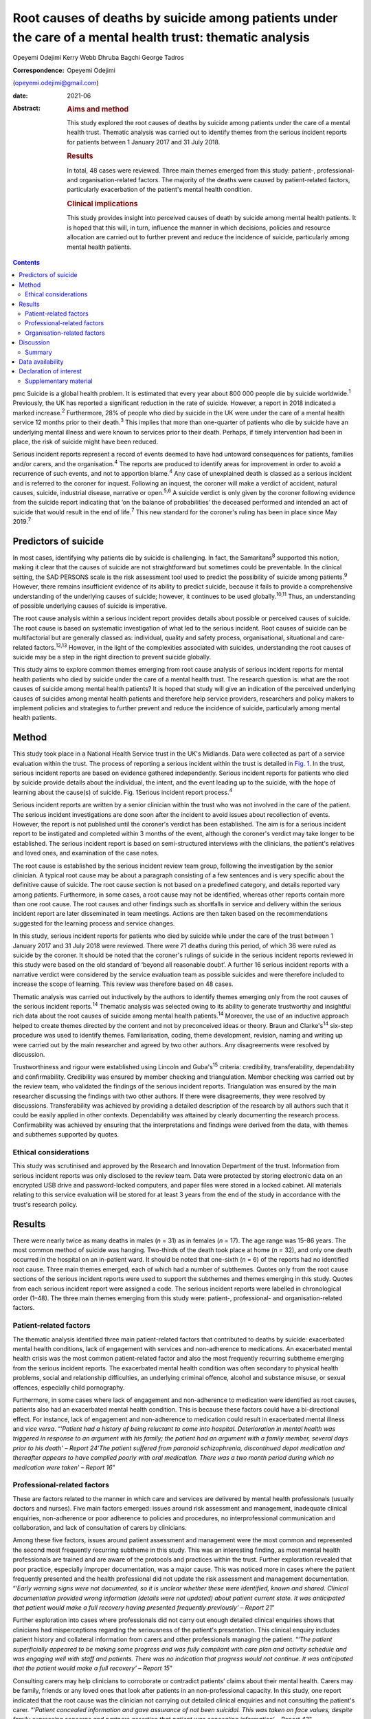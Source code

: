 ==========================================================================================================
Root causes of deaths by suicide among patients under the care of a mental health trust: thematic analysis
==========================================================================================================



Opeyemi Odejimi
Kerry Webb
Dhruba Bagchi
George Tadros

:Correspondence: Opeyemi Odejimi
(opeyemi.odejimi@gmail.com)

:date: 2021-06

:Abstract:
   .. rubric:: Aims and method
      :name: sec_a1

   This study explored the root causes of deaths by suicide among
   patients under the care of a mental health trust. Thematic analysis
   was carried out to identify themes from the serious incident reports
   for patients between 1 January 2017 and 31 July 2018.

   .. rubric:: Results
      :name: sec_a2

   In total, 48 cases were reviewed. Three main themes emerged from this
   study: patient-, professional- and organisation-related factors. The
   majority of the deaths were caused by patient-related factors,
   particularly exacerbation of the patient's mental health condition.

   .. rubric:: Clinical implications
      :name: sec_a3

   This study provides insight into perceived causes of death by suicide
   among mental health patients. It is hoped that this will, in turn,
   influence the manner in which decisions, policies and resource
   allocation are carried out to further prevent and reduce the
   incidence of suicide, particularly among mental health patients.


.. contents::
   :depth: 3
..

pmc
Suicide is a global health problem. It is estimated that every year
about 800 000 people die by suicide worldwide.\ :sup:`1` Previously, the
UK has reported a significant reduction in the rate of suicide. However,
a report in 2018 indicated a marked increase.\ :sup:`2` Furthermore, 28%
of people who died by suicide in the UK were under the care of a mental
health service 12 months prior to their death.\ :sup:`3` This implies
that more than one-quarter of patients who die by suicide have an
underlying mental illness and were known to services prior to their
death. Perhaps, if timely intervention had been in place, the risk of
suicide might have been reduced.

Serious incident reports represent a record of events deemed to have had
untoward consequences for patients, families and/or carers, and the
organisation.\ :sup:`4` The reports are produced to identify areas for
improvement in order to avoid a recurrence of such events, and not to
apportion blame.\ :sup:`4` Any case of unexplained death is classed as a
serious incident and is referred to the coroner for inquest. Following
an inquest, the coroner will make a verdict of accident, natural causes,
suicide, industrial disease, narrative or open.\ :sup:`5,6` A suicide
verdict is only given by the coroner following evidence from the suicide
report indicating that ‘on the balance of probabilities’ the deceased
performed and intended an act of suicide that would result in the end of
life.\ :sup:`7` This new standard for the coroner's ruling has been in
place since May 2019.\ :sup:`7`

.. _sec1a-1:

Predictors of suicide
=====================

In most cases, identifying why patients die by suicide is challenging.
In fact, the Samaritans\ :sup:`8` supported this notion, making it clear
that the causes of suicide are not straightforward but sometimes could
be preventable. In the clinical setting, the SAD PERSONS scale is the
risk assessment tool used to predict the possibility of suicide among
patients.\ :sup:`9` However, there remains insufficient evidence of its
ability to predict suicide, because it fails to provide a comprehensive
understanding of the underlying causes of suicide; however, it continues
to be used globally.\ :sup:`10,11` Thus, an understanding of possible
underlying causes of suicide is imperative.

The root cause analysis within a serious incident report provides
details about possible or perceived causes of suicide. The root cause is
based on systematic investigation of what led to the serious incident.
Root causes of suicide can be multifactorial but are generally classed
as: individual, quality and safety process, organisational, situational
and care-related factors.\ :sup:`12,13` However, in the light of the
complexities associated with suicides, understanding the root causes of
suicide may be a step in the right direction to prevent suicide
globally.

This study aims to explore common themes emerging from root cause
analysis of serious incident reports for mental health patients who died
by suicide under the care of a mental health trust. The research
question is: what are the root causes of suicide among mental health
patients? It is hoped that study will give an indication of the
perceived underlying causes of suicides among mental health patients and
therefore help service providers, researchers and policy makers to
implement policies and strategies to further prevent and reduce the
incidence of suicide, particularly among mental health patients.

.. _sec1:

Method
======

This study took place in a National Health Service trust in the UK's
Midlands. Data were collected as part of a service evaluation within the
trust. The process of reporting a serious incident within the trust is
detailed in `Fig. 1 <#fig01>`__. In the trust, serious incident reports
are based on evidence gathered independently. Serious incident reports
for patients who died by suicide provide details about the individual,
the intent, and the event leading up to the suicide, with the hope of
learning about the cause(s) of suicide. Fig. 1Serious incident report
process.\ :sup:`4`

Serious incident reports are written by a senior clinician within the
trust who was not involved in the care of the patient. The serious
incident investigations are done soon after the incident to avoid issues
about recollection of events. However, the report is not published until
the coroner's verdict has been established. The aim is for a serious
incident report to be instigated and completed within 3 months of the
event, although the coroner's verdict may take longer to be established.
The serious incident report is based on semi-structured interviews with
the clinicians, the patient's relatives and loved ones, and examination
of the case notes.

The root cause is established by the serious incident review team group,
following the investigation by the senior clinician. A typical root
cause may be about a paragraph consisting of a few sentences and is very
specific about the definitive cause of suicide. The root cause section
is not based on a predefined category, and details reported vary among
patients. Furthermore, in some cases, a root cause may not be
identified, whereas other reports contain more than one root cause. The
root causes and other findings such as shortfalls in service and
delivery within the serious incident report are later disseminated in
team meetings. Actions are then taken based on the recommendations
suggested for the learning process and service changes.

In this study, serious incident reports for patients who died by suicide
while under the care of the trust between 1 January 2017 and 31 July
2018 were reviewed. There were 71 deaths during this period, of which 36
were ruled as suicide by the coroner. It should be noted that the
coroner's rulings of suicide in the serious incident reports reviewed in
this study were based on the old standard of ‘beyond all reasonable
doubt’. A further 16 serious incident reports with a narrative verdict
were considered by the service evaluation team as possible suicides and
were therefore included to increase the scope of learning. This review
was therefore based on 48 cases.

Thematic analysis was carried out inductively by the authors to identify
themes emerging only from the root causes of the serious incident
reports.\ :sup:`14` Thematic analysis was selected owing to its ability
to generate trustworthy and insightful rich data about the root causes
of suicide among mental health patients.\ :sup:`14` Moreover, the use of
an inductive approach helped to create themes directed by the content
and not by preconceived ideas or theory. Braun and Clarke's\ :sup:`14`
six-step procedure was used to identify themes. Familiarisation, coding,
theme development, revision, naming and writing up were carried out by
the main researcher and agreed by two other authors. Any disagreements
were resolved by discussion.

Trustworthiness and rigour were established using Lincoln and
Guba's\ :sup:`15` criteria: credibility, transferability, dependability
and confirmability. Credibility was ensured by member checking and
triangulation. Member checking was carried out by the review team, who
validated the findings of the serious incident reports. Triangulation
was ensured by the main researcher discussing the findings with two
other authors. If there were disagreements, they were resolved by
discussions. Transferability was achieved by providing a detailed
description of the research by all authors such that it could be easily
applied in other contexts. Dependability was attained by clearly
documenting the research process. Confirmability was achieved by
ensuring that the interpretations and findings were derived from the
data, with themes and subthemes supported by quotes.

.. _sec1-1:

Ethical considerations
----------------------

This study was scrutinised and approved by the Research and Innovation
Department of the trust. Information from serious incident reports was
only disclosed to the review team. Data were protected by storing
electronic data on an encrypted USB drive and password-locked computers,
and paper files were stored in a locked cabinet. All materials relating
to this service evaluation will be stored for at least 3 years from the
end of the study in accordance with the trust's research policy.

.. _sec2:

Results
=======

There were nearly twice as many deaths in males (*n* = 31) as in females
(*n* = 17). The age range was 15–86 years. The most common method of
suicide was hanging. Two-thirds of the death took place at home
(*n* = 32), and only one death occurred in the hospital on an in-patient
ward. It should be noted that one-sixth (*n* = 6) of the reports had no
identified root cause. Three main themes emerged, each of which had a
number of subthemes. Quotes only from the root cause sections of the
serious incident reports were used to support the subthemes and themes
emerging in this study. Quotes from each serious incident report were
assigned a code. The serious incident reports were labelled in
chronological order (1–48). The three main themes emerging from this
study were: patient-, professional- and organisation-related factors.

.. _sec2-1:

Patient-related factors
-----------------------

The thematic analysis identified three main patient-related factors that
contributed to deaths by suicide: exacerbated mental health conditions,
lack of engagement with services and non-adherence to medications. An
exacerbated mental health crisis was the most common patient-related
factor and also the most frequently recurring subtheme emerging from the
serious incident reports. The exacerbated mental health condition was
often secondary to physical health problems, social and relationship
difficulties, an underlying criminal offence, alcohol and substance
misuse, or sexual offences, especially child pornography.

Furthermore, in some cases where lack of engagement and non-adherence to
medication were identified as root causes, patients also had an
exacerbated mental health condition. This is because these factors could
have a bi-directional effect. For instance, lack of engagement and
non-adherence to medication could result in exacerbated mental illness
and *vice versa*. “‘\ *Patient had a history of being reluctant to come
into hospital. Deterioration in mental health was triggered in response
to an argument with his family; the patient had an argument with a
family member, several days prior to his death’ – Report 24*\ ‘\ *The
patient suffered from paranoid schizophrenia, discontinued depot
medication and thereafter appears to have complied poorly with oral
medication. There was a two month period during which no medication were
taken’ – Report 16*”

.. _sec2-2:

Professional-related factors
----------------------------

These are factors related to the manner in which care and services are
delivered by mental health professionals (usually doctors and nurses).
Five main factors emerged: issues around risk assessment and management,
inadequate clinical enquiries, non-adherence or poor adherence to
policies and procedures, no interprofessional communication and
collaboration, and lack of consultation of carers by clinicians.

Among these five factors, issues around patient assessment and
management were the most common and represented the second most
frequently recurring subtheme in this study. This was an interesting
finding, as most mental health professionals are trained and are aware
of the protocols and practices within the trust. Further exploration
revealed that poor practice, especially improper documentation, was a
major cause. This was noticed more in cases where the patient frequently
presented and the health professional did not update the risk assessment
and management documentation. “‘\ *Early warning signs were not
documented, so it is unclear whether these were identified, known and
shared. Clinical documentation provided wrong information (details were
not updated) about patient current state. It was anticipated that
patient would make a full recovery having presented frequently
previously’ – Report 21*”

Further exploration into cases where professionals did not carry out
enough detailed clinical enquiries shows that clinicians had
misperceptions regarding the seriousness of the patient's presentation.
This clinical enquiry includes patient history and collateral
information from carers and other professionals managing the patient.
“‘\ *The patient superficially appeared to be making some progress and
was fully compliant with care plan and activity schedule and was
engaging well with staff and patients. There was no indication that
progress would not continue. It was anticipated that the patient would
make a full recovery’ – Report 15*”

Consulting carers may help clinicians to corroborate or contradict
patients’ claims about their mental health. Carers may be family,
friends or any loved ones that look after patients in an
non-professional capacity. In this study, one report indicated that the
root cause was the clinician not carrying out detailed clinical
enquiries and not consulting the patient's carer. “‘\ *Patient concealed
information and gave assurance of not been suicidal. This was taken on
face values, despite family expressing concerns and partners assertion
that patient was concealing information’ – Report 43*”

Clinicians mostly did not adhere to the trust's follow-up review
standards. Follow-up is very important as it ensures that a patient
receives continued support whether they are in crisis or not.
“‘\ *Patient was discharged from mental health treatment with no
follow-up or aftercare arrangements despite agreement to liaise with
Hospital X, and despite further episode of self-harm and having been
pending transfer from hospital Y to a mental health bed’ – Report 11*”

Likewise, a lack of interprofessional communication and collaboration
may result in the patient not having the necessary support. This is
particularly important for patients who have comorbid physical and
mental health problems. “‘\ *Given the patient consistently gave
differing accounts of history to a multitude of practitioners, the trust
should have engaged with other agencies involved in patient care and
this will have helped deliver holistic care’ – Report 20*”

.. _sec2-3:

Organisation-related factors
----------------------------

Factors within the organisation identified as root causes included
inadequate psychiatric accommodation, a lack of additional support for
mental health patients (such as drug and alcohol services) and unsafe
wards. At the time this study was conducted, the trust did not have a
drug and alcohol service, although patients were often referred to local
available services. Nevertheless, patients and their carers often
indicated that they were not satisfied with the referred drug and
alcohol services and would prefer one within the trust. “‘\ *Patient
indicated not finding the drugs and alcohol services helpful but was
still signposted. It is highly unlikely patient will make self-referral
and engage with the services’ – Report 9*”

Psychiatric ward bed shortages in the trust can be attributed to high
demand, which may be a result of the trust's location in one of the main
cities within the West Midlands. It should also be noted that in some
cases where psychiatric beds were not immediately available,
alternatives such as daily visits within the community or a short stay
in a general hospital ward or mental health supported accommodation in
the community were provided to patients. Providing such alternatives may
be a safe alternative in the absence of the ideal psychiatric ward
admission; however, the care and support provided in such an environment
may not be suited to the patient's needs. This does not exclude the fact
that suicide occurs in in-patient wards. “‘\ *The patient had a complex
history and had taken overdoses previously, The last contact with the
Trust, patient was expressing concerns about sleep again and was on the
bed list and daily review with HTT but perhaps would have benefited more
as inpatient on the ward’ – Report 36*”

In this study, there were two cases of unsafe wards, one an in-patient
ward within the trust and the other in prison accommodation. It was
further observed that the in-patient death occurred as a result of not
adhering to the trust's observation policy. “‘\ *Patient had serious
mental illness, personality disorder and substance use disorder, There
was no observation in last 24 hour before death and no evidence of
psychiatric and psychological input’ – Report 41*”

Thus, in-patient wards may be a safer option for reducing deaths by
suicide; however, if no other patient- and professional-related factors
are taken into consideration, in-patient wards may not provide the
necessary prevention of suicide among mental health patients.

.. _sec3:

Discussion
==========

This study confirms views about suicide being a complex problem, with
aetiology and predictors that are difficult to
identify.\ :sup:`13,16,17` The root causes considered in this study will
provide a more comprehensive understanding of possible underlying causes
of suicide than the SAD PERSONS scale. This is because the SAD PERSONS
scale appears to focus more on certain patient-related
factors,\ :sup:`9,10` whereas this study identified that underlying
professional- and organisation-related factors can also influence
suicide rates.

The findings are consistent with those of previous studies regarding
acute crisis having a strong association with suicide among mental
health patients.\ :sup:`13,18` Thus, there is a need for continued
assessment and support in mental health services. Often, a patient who
died by suicide deliberately did not give essential information or
denied plans for suicide when assessed by health
professionals.\ :sup:`16,19` This can be particularly difficult, as
those patients are very likely to be frequent attendees with a history
of self-harm, suicide ideation and multiple suicide attempts. Meanwhile,
health professionals want to respect and listen to patients; hence, they
work with the details provided by the patient, which might not give a
true picture of the extent of their symptoms.

A particularly significant finding of this study is the need for
processes, procedures and training that help health professionals to
increase their ability to carry out detailed clinical enquiries while
assessing and managing patients. Also emerging from this study is the
need for an approach to patient and carer involvement that promotes
active participation of patients and their carers (family, friends or
loved ones) in assessment and management of patients. The National
Confidential Inquiry into Suicide and safety in Mental Health
(NCISH)\ :sup:`3` report also supports this view, stating that
clinicians should conduct a robust patient assessment which is person
centred and takes into consideration the stressors, support and
perspectives of family and carers.

Furthermore, involving family members is particularly useful in
corroborating or contradicting the symptoms expressed by
patients,\ :sup:`20` especially when patients do not willingly divulge
information or deny the extent of their mental health crisis. However,
confidentiality and carer rights are two factors that can swerve
professionals in their decision about the extent to which family members
should be involved. Also, clinicians should explore whether family
member involvement in patient assessment and management is a potential
protective or risk factor.\ :sup:`16`

Shortage of beds was not a major reason for deaths by suicide in this
study. Since the closure of asylums in the UK in the 1950s, more mental
service provision now occurs in the community than on in-patient
psychiatric wards.\ :sup:`21` Thus, it can be presumed that community
and outreach services are equally effective in managing mental health
patients and reducing avoidable admissions. It can be argued that
patients in crisis will receive more effective care and support in a
psychiatric unit than at home.\ :sup:`22` Nevertheless, each patient
should be evaluated based on their risk and triggers, and a decision
should be made regarding whether intervention services should be
delivered in the community or in a psychiatric unit.

Adherence by health professionals to policies and procedures is a
crucial aspect of reducing deaths by suicide. For example, where
handover and referral procedures are not adhered to, insufficient
details will be passed on, affecting interprofessional communication and
collaboration. Ultimately, this may result in patient assessment not
being holistic, with a spiral effect on the management of the patient.
Perhaps the reason the discharge and handover policies were not adhered
to was poor clinical documentation. Fowler\ :sup:`16` emphasises the
importance of proper clinical documentation in providing comprehensive
and practical patient assessment and management. Thus, this study
indicates that clinical documentation can have a spiral effect on the
assessment and continuity of care of patients and on suicide prevention.

The NCISH\ :sup:`3` report recommends safe wards and early follow-up as
key ways of reducing suicide incidence. Considering that hanging is the
most common method of suicide in the UK, having safer wards is an
essential priority to reduce incidence on the wards. This view is also
consistent with the study of Meehan *et al*,\ :sup:`23` who suggested
that in-patient wards should be redesigned to ensure safety. However, it
appears that more suicides take place at home than elsewhere, as
revealed in this study. Although it might not be practical to design or
redesign all mental health patients’ homes to be safe, other measures
need to be put in place. For instance, studies have shown that there is
higher risk of suicide in the first 7 days after
discharge.\ :sup:`3,23,24` Thus, carrying out early follow-up should
become a priority in suicide prevention.

.. _sec3-1:

Summary
-------

Suicide prevention remains a priority globally. Investigating root
causes is a step in the right direction in developing strategies that
may be effective in reducing the current suicide rate. It is
acknowledged that root causes are not conclusive evidence of the reason
suicide occurs; nevertheless, they provide an indication of the
underlying causes of suicide.

The three major root causes identified in this study are interwoven, and
the goal should be for suicide prevention strategies to take into
cognisance all three factors. However, it is also recognised that in the
present economic situation, resources are scare. This study adds new
knowledge about suicide prevention by highlighting root causes of
suicide among mental health patients. It provides insight into the two
most likely root causes, which are exacerbated mental health conditions
and issues around patient assessment and management.

Moreover, this study indicates that using a robust person-centred
approach with involvement of carers (family, friends or loved ones) in
assessment and management, especially among frequent attendees, may help
to prevent suicide in mental health patients. Furthermore, this study
highlights the need to carry out a risk assessment each time a patient
presents, in order to have an updated and relevant patient safety plan.
Even in scenarios where patients present on several occasions and no new
risks or triggers are identified, health professionals should document
this, and a rationale for not giving an update should be provided in the
patient record.

A limitation of this study was that it was conducted in one hospital
trust in the West Midlands region of the UK. Therefore, the findings may
not be generalisable to all other mental health services. Nevertheless,
the findings are transferrable and could be applicable to other mental
health services. Another limitation was the flexibility of the thematic
analysis, which allows researchers to use what is deemed applicable to
their research aims and objectives. To minimise this limitation, the
research team have provided justifications for the choice of this
methodology and details of the data analysis, and explained the measures
taken to ensure trustworthiness and rigour.

A suggestion for further research is to identify factors that make
patients more vulnerable to suicide in non-hospital settings and provide
evidence-based strategies to reduce these. Overall, this study provides
insight into perceived causes of death by suicide among mental health
patients. It is hoped that this will in turn influence the manner in
which service providers, researchers and policy makers carry out
decisions, policies and resource allocation and implement strategies to
further prevent and reduce the incidence of suicide, particularly among
mental health patients.

**Opeyemi Odejimi** is a researcher in the Psychiatric Liaison
Department, Birmingham and Solihull Mental Health Foundation Trust, UK;
**Kerry Webb** is Suicide Prevention Lead in Acute Care Mental Health,
Birmingham and Solihull Mental Health Foundation Trust, UK; **Dhruba
Bagchi** is Clinical Director at the Birmingham and Solihull Mental
Health Foundation Trust, UK; and **George Tadros** is Professor of
Psychiatry and Dementia at Aston Medical School, Aston University, UK.

.. _sec-das:

Data availability
=================

All data generated or analysed during this study are available on
request.

O.O., K.W., D.B. and G.T. were responsible for writing the protocol.
O.O., K.W. and D.B. were involved in the conceptualisation of the study.
O.O. was responsible for the literature search. All authors read and
approved the final manuscript.

.. _nts4:

Declaration of interest
=======================

.. _sec4:

Supplementary material
----------------------

For supplementary material accompanying this paper visit
http://doi.org/10.1192/bjb.2020.106.

.. container:: caption

   .. rubric:: 

   click here to view supplementary material
